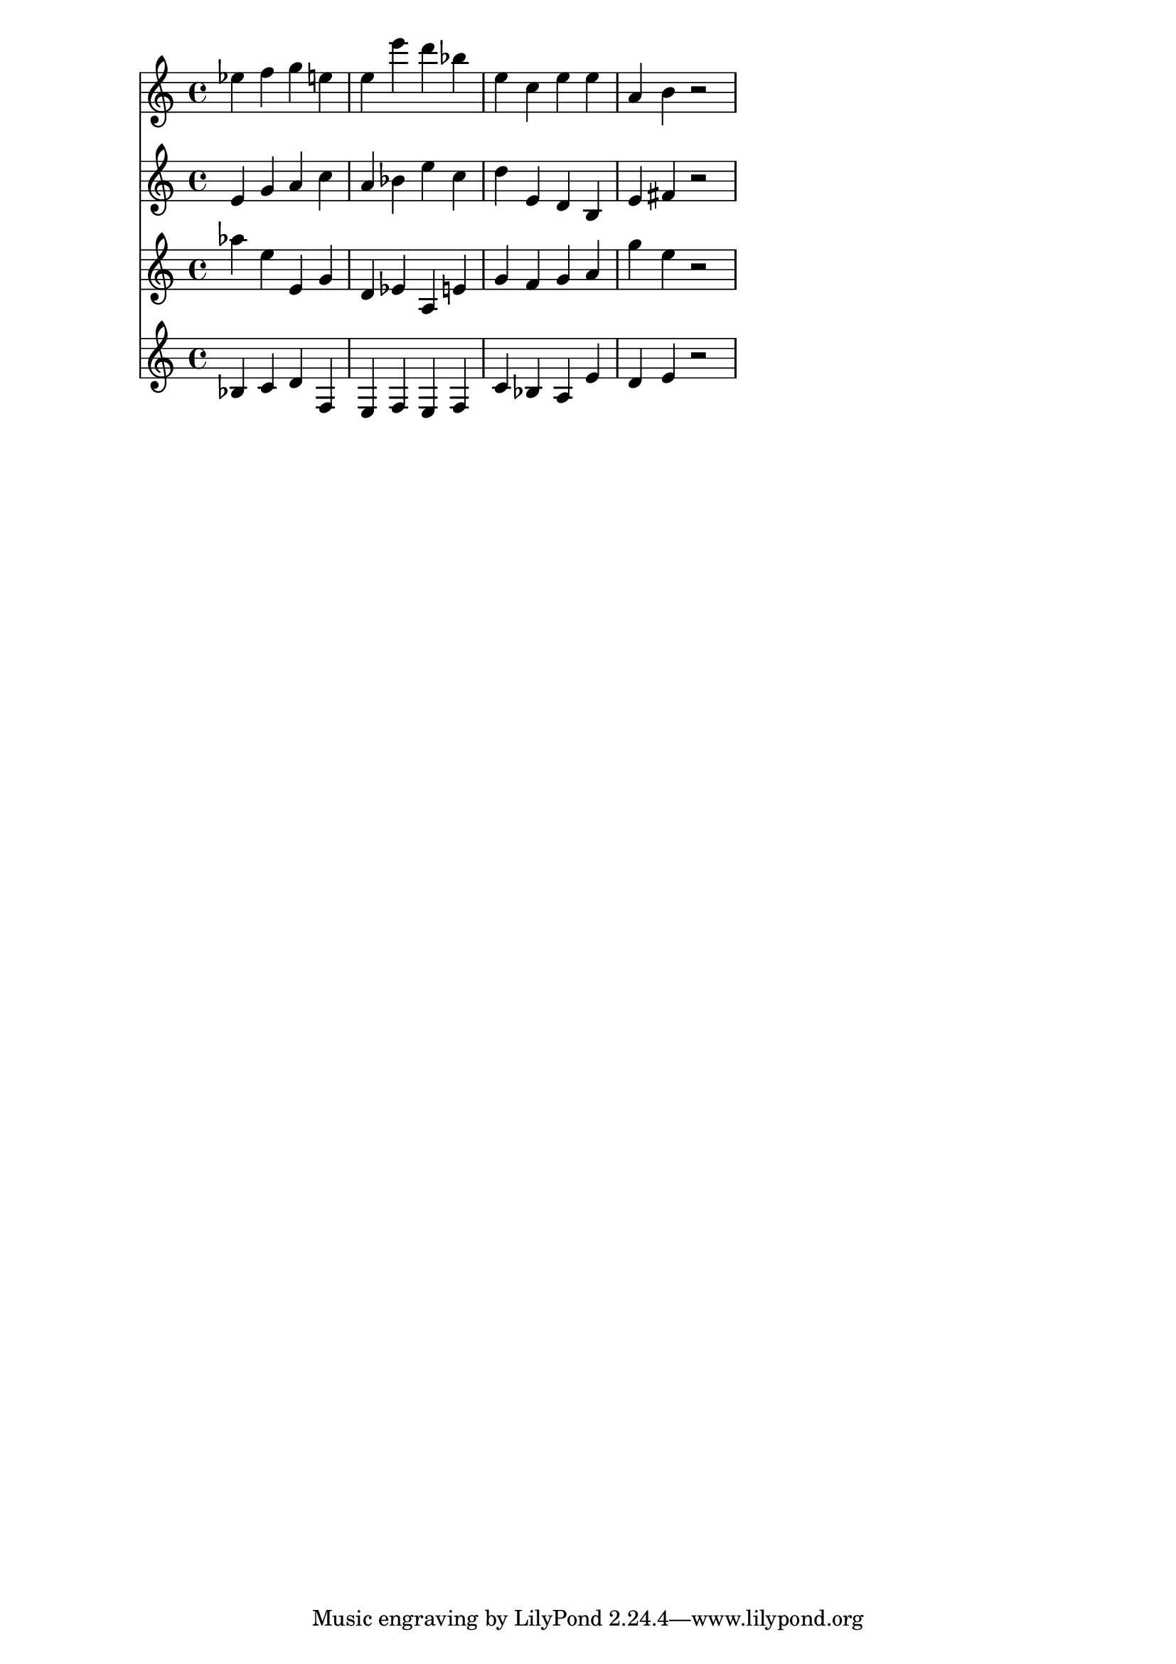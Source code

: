 % 2017-09-17 14:39

\version "2.19.54"
\language "english"

\header {}

\layout {}

\paper {}

\score {
    <<
        {
            {
                ef''4
                f''4
                g''4
                e''4
                e''4
                e'''4
                d'''4
                bf''4
                e''4
                c''4
                e''4
                e''4
                a'4
                b'4
                r2
            }
        }
        {
            {
                e'4
                g'4
                a'4
                c''4
                a'4
                bf'4
                e''4
                c''4
                d''4
                e'4
                d'4
                b4
                e'4
                fs'4
                r2
            }
        }
        {
            {
                af''4
                e''4
                e'4
                g'4
                d'4
                ef'4
                a4
                e'4
                g'4
                f'4
                g'4
                a'4
                g''4
                e''4
                r2
            }
        }
        {
            {
                bf4
                c'4
                d'4
                f4
                e4
                f4
                e4
                f4
                c'4
                bf4
                a4
                e'4
                d'4
                e'4
                r2
            }
        }
    >>
}